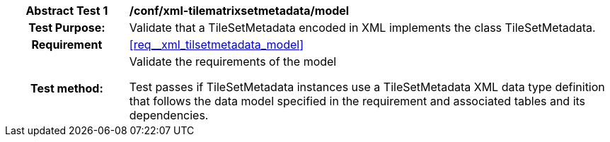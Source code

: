 [[ats_xml_tilsetmetadata_model]]
[cols=">20h,<80d",width="100%"]
|===
|*Abstract Test {counter:ats-id}* |*/conf/xml-tilematrixsetmetadata/model*
| Test Purpose: | Validate that a TileSetMetadata encoded in XML implements the class TileSetMetadata.
|Requirement |<<req__xml_tilsetmetadata_model>>
| Test method: | Validate the requirements of the model

Test passes if TileSetMetadata instances use a TileSetMetadata XML data type definition that follows the data model specified in the requirement and associated tables and its dependencies.
|===
